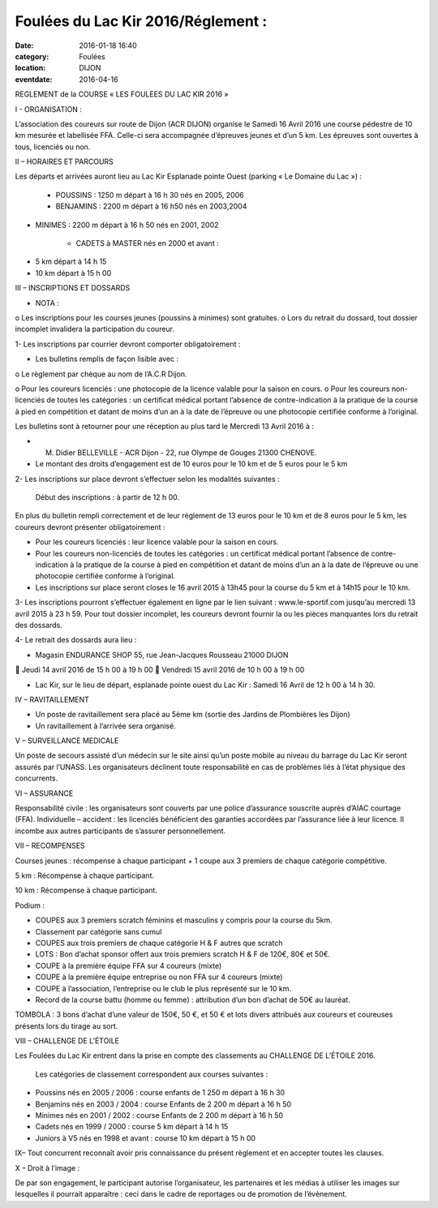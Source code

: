 Foulées du Lac Kir 2016/Réglement :
===================================

:date: 2016-01-18 16:40
:category: Foulées
:location: DIJON
:eventdate: 2016-04-16



REGLEMENT de la COURSE « LES FOULEES DU LAC KIR 2016 »


I - ORGANISATION : 

L’association des coureurs sur route de Dijon (ACR DIJON) organise le Samedi 16 Avril 2016  une course pédestre de 10 km mesurée et labellisée FFA. Celle-ci sera accompagnée d’épreuves jeunes et d’un 5 km.
Les épreuves sont ouvertes à tous, licenciés ou non.

II – HORAIRES ET PARCOURS

Les départs et arrivées auront lieu au Lac Kir Esplanade pointe Ouest (parking « Le Domaine du Lac ») :

	- POUSSINS : 1250 m  départ à 16 h 30 nés en 2005, 2006 

	- BENJAMINS : 2200 m  départ à 16 h50 nés en 2003,2004
	
- MINIMES : 2200 m départ à 16 h 50 nés en 2001, 2002

	- CADETS à MASTER nés en 2000 et avant :
•	5 km départ à 14 h 15
•	10 km départ à 15 h 00 

III – INSCRIPTIONS ET DOSSARDS

•	NOTA : 
o	Les inscriptions pour les courses jeunes (poussins à minimes) sont gratuites.
o	Lors du retrait du dossard, tout dossier incomplet invalidera la participation du coureur. 	

1- Les inscriptions par courrier devront comporter obligatoirement :

•	Les bulletins remplis de façon lisible avec :

o	Le règlement par chèque au nom de l’A.C.R Dijon. 
	
o	Pour les coureurs licenciés : une photocopie de la licence valable pour la saison en cours. 
o	Pour les coureurs non-licenciés de toutes les catégories : un certificat médical portant l’absence de contre-indication à la pratique de la course à pied en compétition et datant de moins d’un an à la date de l’épreuve ou une photocopie certifiée conforme à l’original.

Les bulletins sont à retourner pour une réception au plus tard le Mercredi 13 Avril 2016 à :

-	M. Didier BELLEVILLE - ACR Dijon - 22, rue Olympe de Gouges 21300 CHENOVE.
-	Le montant des droits d’engagement est de 10 euros pour le 10 km et de 5 euros pour le 5 km


2- Les inscriptions sur place devront s’effectuer selon les modalités suivantes :

	Début des inscriptions : à partir de 12 h 00.

En plus du bulletin rempli correctement et de leur règlement de 13 euros pour le 10 km et de 8 euros pour le 5 km, les coureurs devront présenter obligatoirement :

•	Pour les coureurs licenciés : leur licence valable pour la saison en cours. 

•	Pour les coureurs non-licenciés de toutes les catégories : un certificat médical portant l’absence de contre-indication à la pratique de la course à pied en compétition et datant de moins d’un an à la date de l’épreuve ou une photocopie certifiée conforme à l’original.

•	Les inscriptions sur place seront closes le 16 avril 2015 à 13h45 pour la course du 5 km et à 14h15 pour le 10 km. 

3- Les inscriptions pourront s’effectuer également en ligne par le lien suivant : www.le-sportif.com jusqu’au mercredi 13 avril 2015 à 23 h 59.
Pour tout dossier incomplet, les coureurs devront fournir la ou les pièces manquantes lors du retrait des dossards.
 
4- Le retrait des dossards aura lieu :

•	Magasin ENDURANCE SHOP 55, rue Jean-Jacques Rousseau 21000 DIJON

	Jeudi 14 avril 2016 de 15 h 00 à 19 h 00
	Vendredi 15 avril 2016 de 10 h 00 à 19 h 00

•	Lac Kir, sur le lieu de départ, esplanade pointe ouest du Lac Kir : Samedi 16 Avril de 12 h 00 à 14 h 30.

IV – RAVITAILLEMENT

•	Un poste de ravitaillement sera placé au 5ème km (sortie des Jardins de Plombières les Dijon)
•	Un ravitaillement à l’arrivée sera organisé.

V – SURVEILLANCE MEDICALE

Un poste de secours assisté d’un médecin sur le site ainsi qu’un poste mobile au niveau du barrage du Lac Kir seront assurés par l’UNASS.
Les organisateurs déclinent toute responsabilité en cas de problèmes liés à l’état physique des concurrents. 


VI – ASSURANCE

Responsabilité civile : les organisateurs sont couverts par une police d’assurance souscrite auprès d’AIAC courtage (FFA).
Individuelle – accident : les licenciés bénéficient des garanties accordées par l’assurance liée à leur licence. Il incombe aux autres participants de s’assurer personnellement.


VII – RECOMPENSES

Courses jeunes : récompense à chaque participant + 1 coupe aux 3 premiers de chaque catégorie compétitive.

5 km : Récompense à chaque participant.

10 km : Récompense à chaque participant.

Podium : 

•	COUPES aux 3 premiers scratch féminins et masculins y compris pour la course du 5km. 
•	Classement par catégorie sans cumul 
•	COUPES aux trois premiers de chaque catégorie H & F autres que scratch

•	LOTS : Bon d’achat sponsor offert aux trois premiers scratch H & F de 120€, 80€ et 50€.
•	COUPE à la première équipe FFA sur 4 coureurs (mixte)
•	COUPE  à la première équipe entreprise ou non FFA sur 4 coureurs (mixte)
•	COUPE à l’association, l’entreprise ou le club le plus représenté sur le 10 km.
•	Record de la course battu (homme ou femme) : attribution d’un bon d’achat de 50€ au lauréat.

TOMBOLA : 3 bons d’achat d’une valeur de 150€, 50 €, et 50 € et lots divers attribués aux coureurs et coureuses présents lors du tirage au sort.

VIII – CHALLENGE DE L’ÉTOILE

Les Foulées du Lac Kir entrent dans la prise en compte des classements au CHALLENGE DE L’ÉTOILE 2016.

	Les catégories de classement correspondent aux courses suivantes :
•	Poussins nés en 2005 / 2006 : course enfants de 1 250 m départ à 16 h 30
•	Benjamins nés en 2003 / 2004 : course Enfants de 2 200 m départ à 16 h 50
•	Minimes nés en 2001 / 2002 : course Enfants de 2 200 m départ à 16 h 50
•	Cadets nés en 1999 / 2000 : course 5 km départ à 14 h 15
•	Juniors à V5 nés en 1998 et avant : course 10 km départ à 15 h 00
	
IX– Tout concurrent reconnaît avoir pris connaissance du présent règlement et en accepter toutes les clauses.

X – Droit à l’image :

De par son engagement, le participant autorise l’organisateur, les partenaires et les médias à utiliser les images sur lesquelles il pourrait apparaître : ceci dans le cadre de reportages ou de promotion de l’évènement.


